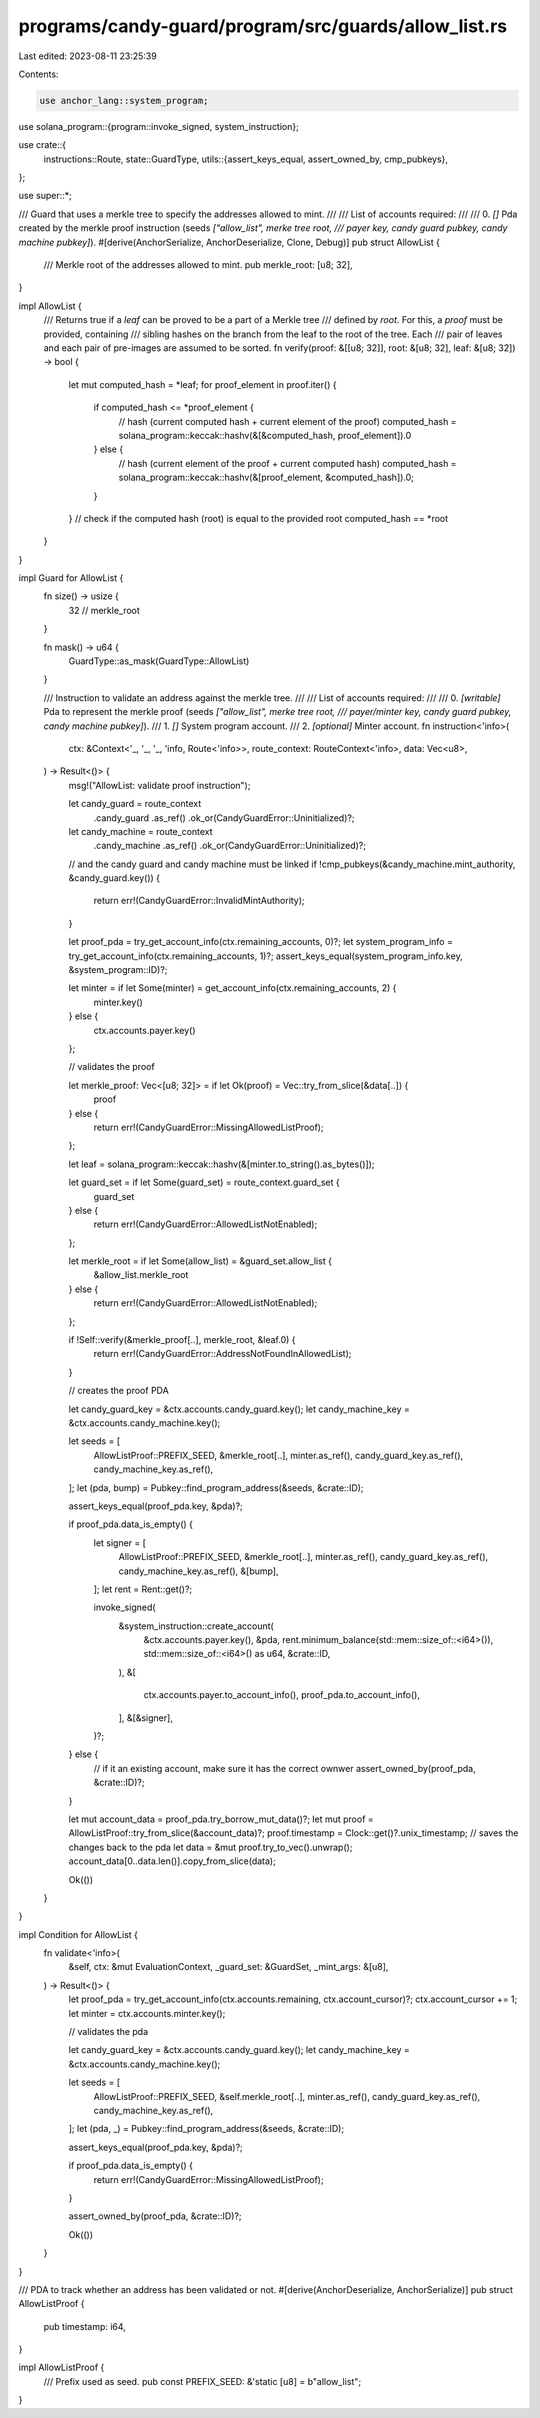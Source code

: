 programs/candy-guard/program/src/guards/allow_list.rs
=====================================================

Last edited: 2023-08-11 23:25:39

Contents:

.. code-block:: rs

    use anchor_lang::system_program;
use solana_program::{program::invoke_signed, system_instruction};

use crate::{
    instructions::Route,
    state::GuardType,
    utils::{assert_keys_equal, assert_owned_by, cmp_pubkeys},
};

use super::*;

/// Guard that uses a merkle tree to specify the addresses allowed to mint.
///
/// List of accounts required:
///
///   0. `[]` Pda created by the merkle proof instruction (seeds `["allow_list", merke tree root,
///           payer key, candy guard pubkey, candy machine pubkey]`).
#[derive(AnchorSerialize, AnchorDeserialize, Clone, Debug)]
pub struct AllowList {
    /// Merkle root of the addresses allowed to mint.
    pub merkle_root: [u8; 32],
}

impl AllowList {
    /// Returns true if a `leaf` can be proved to be a part of a Merkle tree
    /// defined by `root`. For this, a `proof` must be provided, containing
    /// sibling hashes on the branch from the leaf to the root of the tree. Each
    /// pair of leaves and each pair of pre-images are assumed to be sorted.
    fn verify(proof: &[[u8; 32]], root: &[u8; 32], leaf: &[u8; 32]) -> bool {
        let mut computed_hash = *leaf;
        for proof_element in proof.iter() {
            if computed_hash <= *proof_element {
                // hash (current computed hash + current element of the proof)
                computed_hash = solana_program::keccak::hashv(&[&computed_hash, proof_element]).0
            } else {
                // hash (current element of the proof + current computed hash)
                computed_hash = solana_program::keccak::hashv(&[proof_element, &computed_hash]).0;
            }
        }
        // check if the computed hash (root) is equal to the provided root
        computed_hash == *root
    }
}

impl Guard for AllowList {
    fn size() -> usize {
        32 // merkle_root
    }

    fn mask() -> u64 {
        GuardType::as_mask(GuardType::AllowList)
    }

    /// Instruction to validate an address against the merkle tree.
    ///
    /// List of accounts required:
    ///
    ///   0. `[writable]` Pda to represent the merkle proof (seeds `["allow_list", merke tree root,
    ///                   payer/minter key, candy guard pubkey, candy machine pubkey]`).
    ///   1. `[]` System program account.
    ///   2. `[optional]` Minter account.
    fn instruction<'info>(
        ctx: &Context<'_, '_, '_, 'info, Route<'info>>,
        route_context: RouteContext<'info>,
        data: Vec<u8>,
    ) -> Result<()> {
        msg!("AllowList: validate proof instruction");

        let candy_guard = route_context
            .candy_guard
            .as_ref()
            .ok_or(CandyGuardError::Uninitialized)?;

        let candy_machine = route_context
            .candy_machine
            .as_ref()
            .ok_or(CandyGuardError::Uninitialized)?;

        // and the candy guard and candy machine must be linked
        if !cmp_pubkeys(&candy_machine.mint_authority, &candy_guard.key()) {
            return err!(CandyGuardError::InvalidMintAuthority);
        }

        let proof_pda = try_get_account_info(ctx.remaining_accounts, 0)?;
        let system_program_info = try_get_account_info(ctx.remaining_accounts, 1)?;
        assert_keys_equal(system_program_info.key, &system_program::ID)?;

        let minter = if let Some(minter) = get_account_info(ctx.remaining_accounts, 2) {
            minter.key()
        } else {
            ctx.accounts.payer.key()
        };

        // validates the proof

        let merkle_proof: Vec<[u8; 32]> = if let Ok(proof) = Vec::try_from_slice(&data[..]) {
            proof
        } else {
            return err!(CandyGuardError::MissingAllowedListProof);
        };

        let leaf = solana_program::keccak::hashv(&[minter.to_string().as_bytes()]);

        let guard_set = if let Some(guard_set) = route_context.guard_set {
            guard_set
        } else {
            return err!(CandyGuardError::AllowedListNotEnabled);
        };

        let merkle_root = if let Some(allow_list) = &guard_set.allow_list {
            &allow_list.merkle_root
        } else {
            return err!(CandyGuardError::AllowedListNotEnabled);
        };

        if !Self::verify(&merkle_proof[..], merkle_root, &leaf.0) {
            return err!(CandyGuardError::AddressNotFoundInAllowedList);
        }

        // creates the proof PDA

        let candy_guard_key = &ctx.accounts.candy_guard.key();
        let candy_machine_key = &ctx.accounts.candy_machine.key();

        let seeds = [
            AllowListProof::PREFIX_SEED,
            &merkle_root[..],
            minter.as_ref(),
            candy_guard_key.as_ref(),
            candy_machine_key.as_ref(),
        ];
        let (pda, bump) = Pubkey::find_program_address(&seeds, &crate::ID);

        assert_keys_equal(proof_pda.key, &pda)?;

        if proof_pda.data_is_empty() {
            let signer = [
                AllowListProof::PREFIX_SEED,
                &merkle_root[..],
                minter.as_ref(),
                candy_guard_key.as_ref(),
                candy_machine_key.as_ref(),
                &[bump],
            ];
            let rent = Rent::get()?;

            invoke_signed(
                &system_instruction::create_account(
                    &ctx.accounts.payer.key(),
                    &pda,
                    rent.minimum_balance(std::mem::size_of::<i64>()),
                    std::mem::size_of::<i64>() as u64,
                    &crate::ID,
                ),
                &[
                    ctx.accounts.payer.to_account_info(),
                    proof_pda.to_account_info(),
                ],
                &[&signer],
            )?;
        } else {
            // if it an existing account, make sure it has the correct ownwer
            assert_owned_by(proof_pda, &crate::ID)?;
        }

        let mut account_data = proof_pda.try_borrow_mut_data()?;
        let mut proof = AllowListProof::try_from_slice(&account_data)?;
        proof.timestamp = Clock::get()?.unix_timestamp;
        // saves the changes back to the pda
        let data = &mut proof.try_to_vec().unwrap();
        account_data[0..data.len()].copy_from_slice(data);

        Ok(())
    }
}

impl Condition for AllowList {
    fn validate<'info>(
        &self,
        ctx: &mut EvaluationContext,
        _guard_set: &GuardSet,
        _mint_args: &[u8],
    ) -> Result<()> {
        let proof_pda = try_get_account_info(ctx.accounts.remaining, ctx.account_cursor)?;
        ctx.account_cursor += 1;
        let minter = ctx.accounts.minter.key();

        // validates the pda

        let candy_guard_key = &ctx.accounts.candy_guard.key();
        let candy_machine_key = &ctx.accounts.candy_machine.key();

        let seeds = [
            AllowListProof::PREFIX_SEED,
            &self.merkle_root[..],
            minter.as_ref(),
            candy_guard_key.as_ref(),
            candy_machine_key.as_ref(),
        ];
        let (pda, _) = Pubkey::find_program_address(&seeds, &crate::ID);

        assert_keys_equal(proof_pda.key, &pda)?;

        if proof_pda.data_is_empty() {
            return err!(CandyGuardError::MissingAllowedListProof);
        }

        assert_owned_by(proof_pda, &crate::ID)?;

        Ok(())
    }
}

/// PDA to track whether an address has been validated or not.
#[derive(AnchorDeserialize, AnchorSerialize)]
pub struct AllowListProof {
    pub timestamp: i64,
}

impl AllowListProof {
    /// Prefix used as seed.
    pub const PREFIX_SEED: &'static [u8] = b"allow_list";
}


